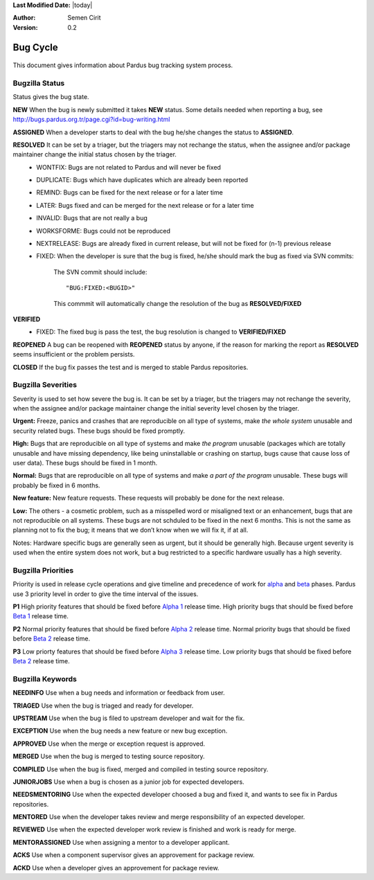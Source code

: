 .. _bug-cycle:


**Last Modified Date:** |today|

:Author: Semen Cirit

:Version: 0.2

Bug Cycle
~~~~~~~~~

 .. image:: images/bugcycle2.png

This document gives information about Pardus bug tracking system process.

Bugzilla Status
===============

Status gives the bug state.

**NEW**  When the bug is newly submitted it takes **NEW** status. Some details needed when reporting a bug, see http://bugs.pardus.org.tr/page.cgi?id=bug-writing.html

**ASSIGNED** When a developer starts to deal with the bug he/she changes the status to **ASSIGNED**.

**RESOLVED**  It can be set by a triager, but the triagers may not rechange the status, when the assignee and/or package maintainer change the initial status chosen by the triager.
     - WONTFIX: Bugs are not related to Pardus and will never be fixed
     - DUPLICATE: Bugs which have duplicates which are already been reported
     - REMIND: Bugs can be fixed for the next release or for a later time
     - LATER: Bugs fixed and can be merged for the next release or for a later time
     - INVALID: Bugs that are not really a bug
     - WORKSFORME: Bugs could not be reproduced
     - NEXTRELEASE: Bugs are already fixed in current release, but will not be fixed for (n-1) previous release
     - FIXED: When the developer is sure that the bug is fixed, he/she should mark the bug as fixed via SVN commits:

          The SVN commit should include::

            "BUG:FIXED:<BUGID>"

          This commmit will automatically change the resolution of the bug as **RESOLVED/FIXED**
**VERIFIED**
     - FIXED: The fixed bug is pass the test, the bug resolution is changed to **VERIFIED/FIXED**

**REOPENED** A bug can be reopened with **REOPENED** status by anyone, if the reason for marking the report as **RESOLVED** seems insufficient or the problem persists.

**CLOSED** If the bug fix passes the test and is merged to stable Pardus repositories.


Bugzilla Severities
===================

Severity is used to set how severe the bug is. It can be set by a triager, but the triagers may not rechange the severity, when the assignee and/or package maintainer change the initial severity level chosen by the triager.

**Urgent:** Freeze, panics and crashes that are reproducible on all type of systems, make *the whole system* unusable and security related bugs. These bugs should be fixed promptly.

**High:** Bugs that are reproducible on all type of systems and make *the program* unusable (packages which are totally unusable and have missing dependency, like being uninstallable or crashing on startup, bugs cause that cause loss of user data). These bugs should be fixed in 1 month.

**Normal:** Bugs that are reproducible on all type of systems and make *a part of the program* unusable. These bugs will probably be fixed in 6 months.

**New feature:** New feature requests. These requests will probably be done for the next release.

**Low:** The others - a cosmetic problem, such as a misspelled word or misaligned text or an enhancement, bugs that are not reproducible on all systems. These bugs are not schduled to be fixed in the next 6 months. This is not the same as planning not to fix the bug; it means that we don’t know when we will fix it, if at all.

Notes: Hardware specific bugs are generally seen as urgent, but it should be generally high. Because urgent severity is used when the entire system does not work, but a bug restricted to a specific hardware usually has a high severity.

Bugzilla Priorities
===================

Priority is used in release cycle operations and give timeline and precedence of work for alpha_ and beta_ phases. Pardus use 3 priority level in order to give the time interval of the issues.

**P1** High priority features that should be fixed before `Alpha 1`_ release time. High priority bugs that should be fixed before `Beta 1`_ release time.

**P2** Normal priority features that should be fixed before `Alpha 2`_ release time. Normal priority bugs that should be fixed before `Beta 2`_ release time.

**P3** Low priorty features that should be fixed before `Alpha 3`_ release time. Low priority bugs that should be fixed before `Beta 2`_ release time.

Bugzilla Keywords
=================

**NEEDINFO**    Use when a bug needs and information or feedback from user.

**TRIAGED**     Use when the bug is triaged and ready for developer.

**UPSTREAM**    Use when the bug is filed to upstream developer and wait for the fix.

**EXCEPTION**   Use when the bug needs a new feature or new bug exception.

.. **MERGEREQUEST** Use when the bug fix needs a merge request for testing source repository.

**APPROVED** Use when the merge or exception request is approved.

**MERGED** Use when the bug is merged to testing source repository.

**COMPILED** Use when the bug is fixed, merged and compiled in testing source repository.

**JUNIORJOBS**  Use when a bug is chosen as a junior job for expected developers.

**NEEDSMENTORING** Use when the expected developer choosed a bug and fixed it, and wants to see fix in Pardus repositories.

**MENTORED** Use when the developer takes review and merge responsibility of an expected developer.

**REVIEWED** Use when the expected developer work review is finished and work is ready for merge.

**MENTORASSIGNED**  Use when assigning a mentor to a developer applicant.

**ACKS** Use when a component supervisor gives an approvement for package review.

**ACKD** Use when a developer gives an approvement for package review.

.. _alpha: ../releasing/official_releases/alpha_phase.html
.. _Alpha 1: ../releasing/official_releases/alpha_phase.html#alpha-1
.. _Alpha 2: ../releasing/official_releases/alpha_phase.html#alpha-2
.. _Alpha 3: ../releasing/official_releases/alpha_phase.html#alpha-3
.. _beta: ../releasing/official_releases/alpha_phase.html
.. _Beta 1: ../releasing/official_releases/alpha_phase.html#beta-1
.. _Beta 2: ../releasing/official_releases/alpha_phase.html#beta-2

